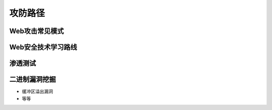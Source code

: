 攻防路径
========================================

Web攻击常见模式
----------------------------------------
|attackmushi|

Web安全技术学习路线
----------------------------------------
|web-sec-learn|

渗透测试
----------------------------------------
|STCS2|

|STCS|

二进制漏洞挖掘
----------------------------------------
- 缓冲区溢出漏洞
- 等等


.. |attackmushi| image:: ../images/attackmushi.jpeg
.. |web-sec-learn| image:: ../images/web-sec-learn.png
.. |STCS2| image:: ../images/STCS2.jpg
.. |STCS| image:: ../images/STCS-Mind-Map.png